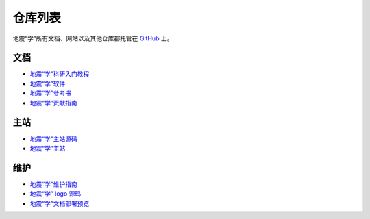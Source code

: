 仓库列表
=========

地震“学”所有文档、网站以及其他仓库都托管在 `GitHub <https://github.com/seismo-learn>`__ 上。

文档
-----

- `地震“学”科研入门教程 <https://github.com/seismo-learn/seismology101>`__
- `地震“学”软件 <https://github.com/seismo-learn/software>`__
- `地震“学”参考书 <https://github.com/seismo-learn/seismology>`__
- `地震“学”贡献指南 <https://github.com/seismo-learn/contributing>`__

主站
-----

- `地震“学”主站源码 <https://github.com/seismo-learn/website>`__
- `地震“学”主站 <https://github.com/seismo-learn/seismo-learn.github.io>`__

维护
----

- `地震“学”维护指南 <https://github.com/seismo-learn/maintenance>`__
- `地震“学” logo 源码 <https://github.com/seismo-learn/logo>`__
- `地震“学”文档部署预览 <https://github.com/seismo-learn/sitepreview>`__
